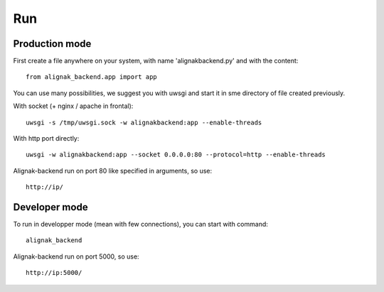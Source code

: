 .. _run:

Run
===

Production mode
---------------

First create a file anywhere on your system, with name 'alignakbackend.py' and with the content::

    from alignak_backend.app import app

You can use many possibilities, we suggest you with uwsgi and start it in sme directory of file created previously.

With socket (+ nginx / apache in frontal)::

   uwsgi -s /tmp/uwsgi.sock -w alignakbackend:app --enable-threads

With http port directly::

   uwsgi -w alignakbackend:app --socket 0.0.0.0:80 --protocol=http --enable-threads


Alignak-backend run on port 80 like specified in arguments, so use::

    http://ip/

Developer mode
--------------

To run in developper mode (mean with few connections), you can start with command::

    alignak_backend

Alignak-backend run on port 5000, so use::

    http://ip:5000/
